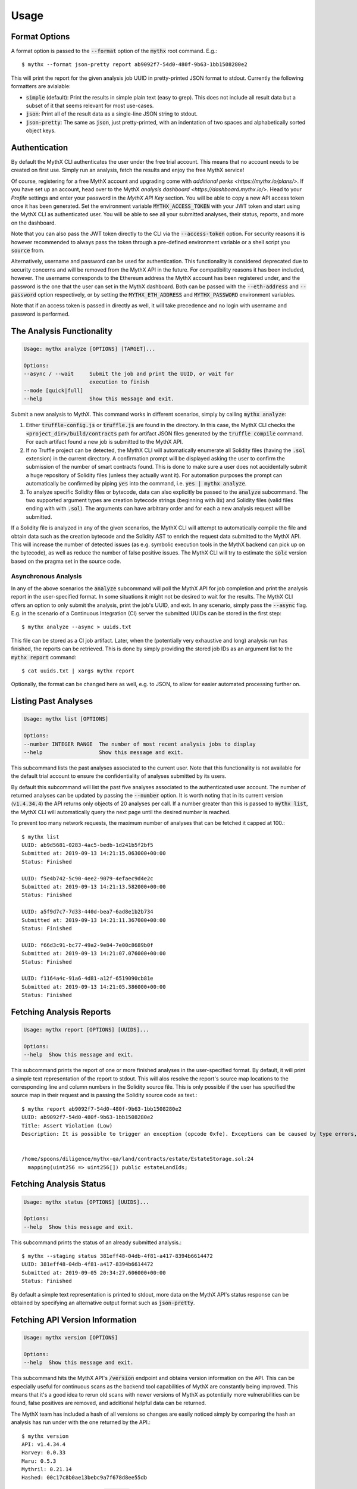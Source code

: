 =====
Usage
=====

Format Options
--------------

A format option is passed to the :code:`--format` option of the :code:`mythx`
root command. E.g.::

    $ mythx --format json-pretty report ab9092f7-54d0-480f-9b63-1bb1508280e2

This will print the report for the given analysis job UUID in pretty-printed
JSON format to stdout. Currently the following formatters are avialable:

* :code:`simple` (default): Print the results in simple plain text (easy to
  grep). This does not include all result data but a subset of it that seems
  relevant for most use-cases.
* :code:`json`: Print all of the result data as a single-line JSON string to
  stdout.
* :code:`json-pretty`: The same as :code:`json`, just pretty-printed, with an
  indentation of two spaces and alphabetically sorted object keys.


Authentication
--------------

By default the MythX CLI authenticates the user under the free trial account.
This means that no account needs to be created on first use. Simply run an
analysis, fetch the results and enjoy the free MythX service!

Of course, registering for a free MythX account and upgrading come with
`additional perks <https://mythx.io/plans/>`. If you have set up an account,
head over to the MythX `analysis dashboard <https://dashboard.mythx.io/>`.
Head to your *Profile* settings and enter your password in the *MythX API Key*
section. You will be able to copy a new API access token once it has been
generated. Set the environment variable :code:`MYTHX_ACCESS_TOKEN` with your
JWT token and start using the MythX CLI as authenticated user. You will be
able to see all your submitted analyses, their status, reports, and more on
the dashboard.

Note that you can also pass the JWT token directly to the CLI via the
:code:`--access-token` option. For security reasons it is however
recommended to always pass the token through a pre-defined environment
variable or a shell script you :code:`source` from.

Alternatively, username and password can be used for authentication. This
functionality is considered deprecated due to security concerns and will be
removed from the MythX API in the future. For compatibility reasons it has
been included, however. The username corresponds to the Ethereum address the
MythX account has been registered under, and the password is the one that the
user can set in the MythX dashboard. Both can be passed with the
:code:`--eth-address` and :code:`--password` option respectively, or by setting
the :code:`MYTHX_ETH_ADDRESS` and :code:`MYTHX_PASSWORD` environment variables.

Note that if an access token is passed in directly as well, it will take
precedence and no login with username and password is performed.


The Analysis Functionality
--------------------------

.. code-block:: console

    Usage: mythx analyze [OPTIONS] [TARGET]...

    Options:
    --async / --wait     Submit the job and print the UUID, or wait for
                         execution to finish
    --mode [quick|full]
    --help               Show this message and exit.

Submit a new analysis to MythX. This command works in different scenarios,
simply by calling :code:`mythx analyze`:

1. Either :code:`truffle-config.js` or :code:`truffle.js` are found in the
   directory. In this case, the MythX CLI checks the
   :code:`<project_dir>/build/contracts` path for artifact JSON files
   generated by the :code:`truffle compile` command. For each artifact found
   a new job is submitted to the MythX API.
2. If no Truffle project can be detected, the MythX CLI will automatically
   enumerate all Solidity files (having the :code:`.sol` extension) in the
   current directory. A confirmation prompt will be displayed asking the user
   to confirm the submission of the number of smart contracts found. This is
   done to make sure a user does not accidentally submit a huge repository of
   Solidity files (unless they actually want it). For automation purposes
   the prompt can automatically be confirmed by piping :code:`yes` into the
   command, i.e. :code:`yes | mythx analyze`.
3. To analyze specific Solidity files or bytecode, data can also explicitly
   be passed to the :code:`analyze` subcommand. The two supported argument
   types are creation bytecode strings (beginning with :code:`0x`) and
   Solidity files (valid files ending with with :code:`.sol`). The arguments
   can have arbitrary order and for each a new analysis request will be
   submitted.

If a Solidity file is analyzed in any of the given scenarios, the MythX CLI
will attempt to automatically compile the file and obtain data such as the
creation bytecode and the Solidity AST to enrich the request data submitted to
the MythX API. This will increase the number of detected issues (as e.g.
symbolic execution tools in the MythX backend can pick up on the bytecode), as
well as reduce the number of false positive issues. The MythX CLI will try to
estimate the :code:`solc` version based on the pragma set in the source code.

.. TODO: Add section on manually passing the --solc-version option once implemneted


Asynchronous Analysis
~~~~~~~~~~~~~~~~~~~~~

In any of the above scenarios the :code:`analyze` subcommand will poll the
MythX API for job completion and print the analysis report in the
user-specified format. In some situations it might not be desired to wait for
the results. The MythX CLI offers an option to only submit the analysis, print
the job's UUID, and exit. In any scenario, simply pass the :code:`--async`
flag. E.g. in the scenario of a Continuous Integration (CI) server the
submitted UUIDs can be stored in the first step::

    $ mythx analyze --async > uuids.txt

This file can be stored as a CI job artifact. Later, when the (potentially
very exhaustive and long) analysis run has finished, the reports can be
retrieved. This is done by simply providing the stored job IDs as an
argument list to the :code:`mythx report` command::

    $ cat uuids.txt | xargs mythx report

Optionally, the format can be changed here as well, e.g. to JSON, to allow
for easier automated processing further on.


Listing Past Analyses
---------------------

.. code-block:: console

    Usage: mythx list [OPTIONS]

    Options:
    --number INTEGER RANGE  The number of most recent analysis jobs to display
    --help                  Show this message and exit.

This subcommand lists the past analyses associated to the current user. Note
that this functionality is not available for the default trial account to
ensure the confidentiality of analyses submitted by its users.

By default this subcommand will list the past five analyses associated to the
authenticated user account. The number of returned analyses can be updated by
passing the :code:`--number` option. It is worth noting that in its current
version (:code:`v1.4.34.4`) the API returns only objects of 20 analyses per
call. If a number greater than this is passed to :code:`mythx list`, the MythX
CLI will automatically query the next page until the desired number is
reached.

To prevent too many network requests, the maximum number of analyses that can
be fetched it capped at 100.::

    $ mythx list
    UUID: ab9d5681-0283-4ac5-bedb-1d241b5f2bf5
    Submitted at: 2019-09-13 14:21:15.063000+00:00
    Status: Finished

    UUID: f5e4b742-5c90-4ee2-9079-4efaec9d4e2c
    Submitted at: 2019-09-13 14:21:13.582000+00:00
    Status: Finished

    UUID: a5f9d7c7-7d33-440d-bea7-6ad8e1b2b734
    Submitted at: 2019-09-13 14:21:11.367000+00:00
    Status: Finished

    UUID: f66d3c91-bc77-49a2-9e84-7e00c8689b0f
    Submitted at: 2019-09-13 14:21:07.076000+00:00
    Status: Finished

    UUID: f1164a4c-91a6-4d81-a12f-6519090cb81e
    Submitted at: 2019-09-13 14:21:05.386000+00:00
    Status: Finished



Fetching Analysis Reports
-------------------------

.. code-block:: console

    Usage: mythx report [OPTIONS] [UUIDS]...

    Options:
    --help  Show this message and exit.


This subcommand prints the report of one or more finished analyses in the
user-specified format. By default, it will print a simple text representation
of the report to stdout. This will alos resolve the report's source map
locations to the corresponding line and column numbers in the Solidity source
file. This is only possible if the user has specified the source map in their
request and is passing the Solidity source code as text.::

    $ mythx report ab9092f7-54d0-480f-9b63-1bb1508280e2
    UUID: ab9092f7-54d0-480f-9b63-1bb1508280e2
    Title: Assert Violation (Low)
    Description: It is possible to trigger an exception (opcode 0xfe). Exceptions can be caused by type errors, division by zero, out-of-bounds array access, or assert violations. Note that explicit `assert()` should only be used to check invariants. Use `require()` for regular input checking.


    /home/spoons/diligence/mythx-qa/land/contracts/estate/EstateStorage.sol:24
      mapping(uint256 => uint256[]) public estateLandIds;




Fetching Analysis Status
------------------------

.. code-block:: console

    Usage: mythx status [OPTIONS] [UUIDS]...

    Options:
    --help  Show this message and exit.

This subcommand prints the status of an already submitted analysis.::

    $ mythx --staging status 381eff48-04db-4f81-a417-8394b6614472
    UUID: 381eff48-04db-4f81-a417-8394b6614472
    Submitted at: 2019-09-05 20:34:27.606000+00:00
    Status: Finished

By default a simple text representation is printed to stdout, more data on the
MythX API's status response can be obtained by specifying an alternative output
format such as :code:`json-pretty`.


Fetching API Version Information
--------------------------------

.. code-block:: console

    Usage: mythx version [OPTIONS]

    Options:
    --help  Show this message and exit.

This subcommand hits the MythX API's :code:`/version` endpoint and obtains
version information on the API. This can be especially useful for continuous
scans as the backend tool capabilities of MythX are constantly being improved.
This means that it's a good idea to rerun old scans with newer versions of
MythX as potentially more vulnerabilities can be found, false positives are
removed, and additional helpful data can be returned.

The MythX team has included a hash of all versions so changes are easily
noticed simply by comparing the hash an analysis has run under with the one
returned by the API.::

    $ mythx version
    API: v1.4.34.4
    Harvey: 0.0.33
    Maru: 0.5.3
    Mythril: 0.21.14
    Hashed: 00c17c8b0ae13bebc9a7f678d8ee55db

This output can be adapted using the :code:`--format` parameter as well to
fetch e.g. JSON output for easier parsing.
